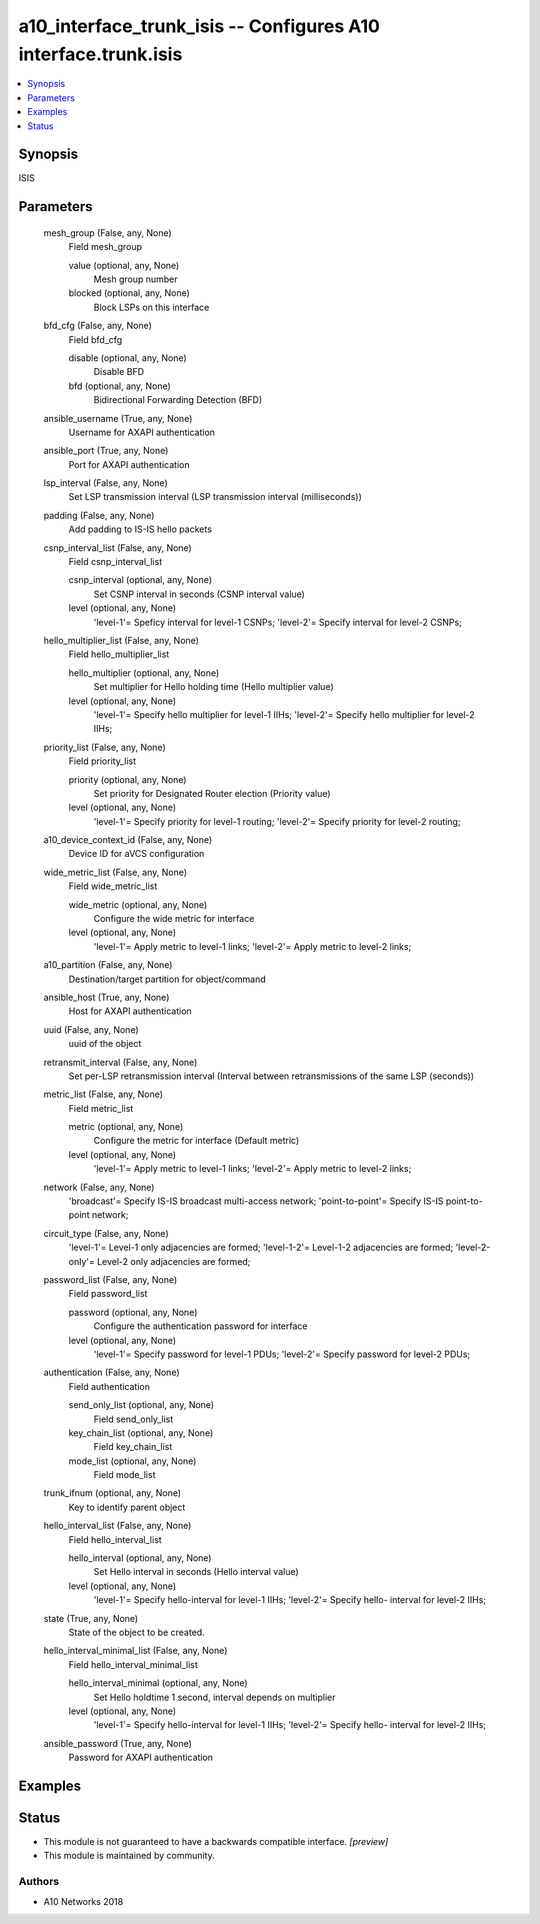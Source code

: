 .. _a10_interface_trunk_isis_module:


a10_interface_trunk_isis -- Configures A10 interface.trunk.isis
===============================================================

.. contents::
   :local:
   :depth: 1


Synopsis
--------

ISIS






Parameters
----------

  mesh_group (False, any, None)
    Field mesh_group


    value (optional, any, None)
      Mesh group number


    blocked (optional, any, None)
      Block LSPs on this interface



  bfd_cfg (False, any, None)
    Field bfd_cfg


    disable (optional, any, None)
      Disable BFD


    bfd (optional, any, None)
      Bidirectional Forwarding Detection (BFD)



  ansible_username (True, any, None)
    Username for AXAPI authentication


  ansible_port (True, any, None)
    Port for AXAPI authentication


  lsp_interval (False, any, None)
    Set LSP transmission interval (LSP transmission interval (milliseconds))


  padding (False, any, None)
    Add padding to IS-IS hello packets


  csnp_interval_list (False, any, None)
    Field csnp_interval_list


    csnp_interval (optional, any, None)
      Set CSNP interval in seconds (CSNP interval value)


    level (optional, any, None)
      'level-1'= Speficy interval for level-1 CSNPs; 'level-2'= Specify interval for level-2 CSNPs;



  hello_multiplier_list (False, any, None)
    Field hello_multiplier_list


    hello_multiplier (optional, any, None)
      Set multiplier for Hello holding time (Hello multiplier value)


    level (optional, any, None)
      'level-1'= Specify hello multiplier for level-1 IIHs; 'level-2'= Specify hello multiplier for level-2 IIHs;



  priority_list (False, any, None)
    Field priority_list


    priority (optional, any, None)
      Set priority for Designated Router election (Priority value)


    level (optional, any, None)
      'level-1'= Specify priority for level-1 routing; 'level-2'= Specify priority for level-2 routing;



  a10_device_context_id (False, any, None)
    Device ID for aVCS configuration


  wide_metric_list (False, any, None)
    Field wide_metric_list


    wide_metric (optional, any, None)
      Configure the wide metric for interface


    level (optional, any, None)
      'level-1'= Apply metric to level-1 links; 'level-2'= Apply metric to level-2 links;



  a10_partition (False, any, None)
    Destination/target partition for object/command


  ansible_host (True, any, None)
    Host for AXAPI authentication


  uuid (False, any, None)
    uuid of the object


  retransmit_interval (False, any, None)
    Set per-LSP retransmission interval (Interval between retransmissions of the same LSP (seconds))


  metric_list (False, any, None)
    Field metric_list


    metric (optional, any, None)
      Configure the metric for interface (Default metric)


    level (optional, any, None)
      'level-1'= Apply metric to level-1 links; 'level-2'= Apply metric to level-2 links;



  network (False, any, None)
    'broadcast'= Specify IS-IS broadcast multi-access network; 'point-to-point'= Specify IS-IS point-to-point network;


  circuit_type (False, any, None)
    'level-1'= Level-1 only adjacencies are formed; 'level-1-2'= Level-1-2 adjacencies are formed; 'level-2-only'= Level-2 only adjacencies are formed;


  password_list (False, any, None)
    Field password_list


    password (optional, any, None)
      Configure the authentication password for interface


    level (optional, any, None)
      'level-1'= Specify password for level-1 PDUs; 'level-2'= Specify password for level-2 PDUs;



  authentication (False, any, None)
    Field authentication


    send_only_list (optional, any, None)
      Field send_only_list


    key_chain_list (optional, any, None)
      Field key_chain_list


    mode_list (optional, any, None)
      Field mode_list



  trunk_ifnum (optional, any, None)
    Key to identify parent object


  hello_interval_list (False, any, None)
    Field hello_interval_list


    hello_interval (optional, any, None)
      Set Hello interval in seconds (Hello interval value)


    level (optional, any, None)
      'level-1'= Specify hello-interval for level-1 IIHs; 'level-2'= Specify hello- interval for level-2 IIHs;



  state (True, any, None)
    State of the object to be created.


  hello_interval_minimal_list (False, any, None)
    Field hello_interval_minimal_list


    hello_interval_minimal (optional, any, None)
      Set Hello holdtime 1 second, interval depends on multiplier


    level (optional, any, None)
      'level-1'= Specify hello-interval for level-1 IIHs; 'level-2'= Specify hello- interval for level-2 IIHs;



  ansible_password (True, any, None)
    Password for AXAPI authentication









Examples
--------

.. code-block:: yaml+jinja

    





Status
------




- This module is not guaranteed to have a backwards compatible interface. *[preview]*


- This module is maintained by community.



Authors
~~~~~~~

- A10 Networks 2018

